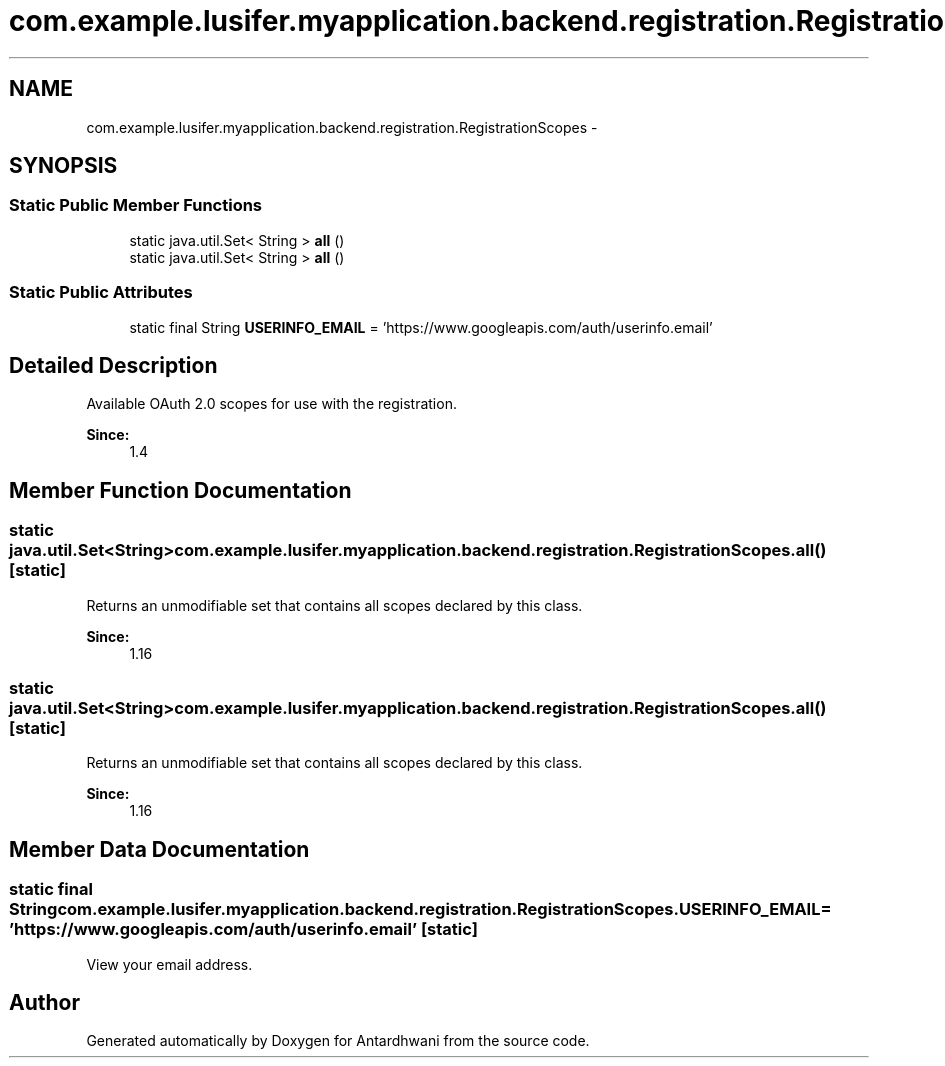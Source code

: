 .TH "com.example.lusifer.myapplication.backend.registration.RegistrationScopes" 3 "Fri May 29 2015" "Version 0.1" "Antardhwani" \" -*- nroff -*-
.ad l
.nh
.SH NAME
com.example.lusifer.myapplication.backend.registration.RegistrationScopes \- 
.SH SYNOPSIS
.br
.PP
.SS "Static Public Member Functions"

.in +1c
.ti -1c
.RI "static java\&.util\&.Set< String > \fBall\fP ()"
.br
.ti -1c
.RI "static java\&.util\&.Set< String > \fBall\fP ()"
.br
.in -1c
.SS "Static Public Attributes"

.in +1c
.ti -1c
.RI "static final String \fBUSERINFO_EMAIL\fP = 'https://www\&.googleapis\&.com/auth/userinfo\&.email'"
.br
.in -1c
.SH "Detailed Description"
.PP 
Available OAuth 2\&.0 scopes for use with the registration\&.
.PP
\fBSince:\fP
.RS 4
1\&.4 
.RE
.PP

.SH "Member Function Documentation"
.PP 
.SS "static java\&.util\&.Set<String> com\&.example\&.lusifer\&.myapplication\&.backend\&.registration\&.RegistrationScopes\&.all ()\fC [static]\fP"
Returns an unmodifiable set that contains all scopes declared by this class\&.
.PP
\fBSince:\fP
.RS 4
1\&.16 
.RE
.PP

.SS "static java\&.util\&.Set<String> com\&.example\&.lusifer\&.myapplication\&.backend\&.registration\&.RegistrationScopes\&.all ()\fC [static]\fP"
Returns an unmodifiable set that contains all scopes declared by this class\&.
.PP
\fBSince:\fP
.RS 4
1\&.16 
.RE
.PP

.SH "Member Data Documentation"
.PP 
.SS "static final String com\&.example\&.lusifer\&.myapplication\&.backend\&.registration\&.RegistrationScopes\&.USERINFO_EMAIL = 'https://www\&.googleapis\&.com/auth/userinfo\&.email'\fC [static]\fP"
View your email address\&. 

.SH "Author"
.PP 
Generated automatically by Doxygen for Antardhwani from the source code\&.
